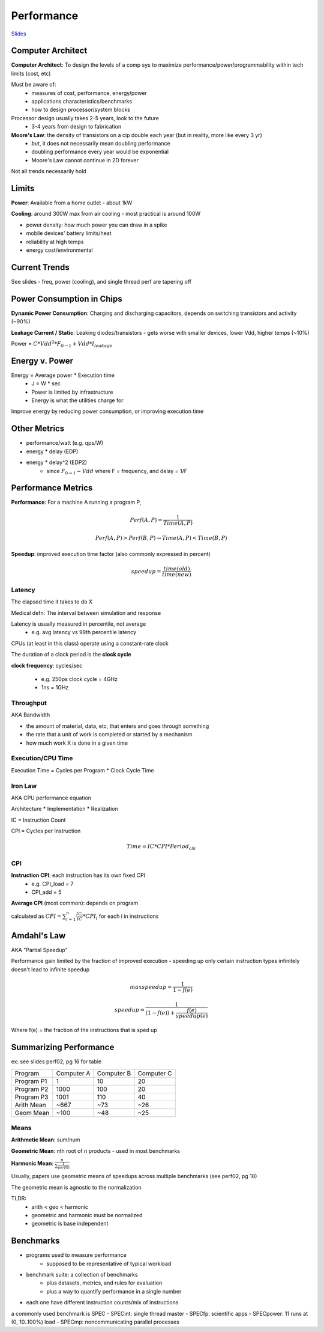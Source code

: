 Performance
===========

`Slides <https://drive.google.com/drive/u/1/folders/1Z9wM7Bkrc1vo4GDyDt8d5y4eQACwXc2M>`_

Computer Architect
------------------
**Computer Architect**: To design the levels of a comp sys to maximize performance/power/programmability within tech limits (cost, etc)

Must be aware of:
    - measures of cost, performance, energy/power
    - applications characteristics/benchmarks
    - how to design processor/system blocks

Processor design usually takes 2-5 years, look to the future
    - 3-4 years from design to fabrication

**Moore's Law**: the density of transistors on a cip double each year (but in reality, more like every 3 yr)
    - *but*, it does not necessarily mean doubling performance
    - doubling performance every year would be exponential
    - Moore's Law cannot continue in 2D forever

Not all trends necessarily hold

Limits
------
**Power**: Available from a home outlet - about 1kW

**Cooling**: around 300W max from air cooling - most practical is around 100W

- power density: how much power you can draw in a spike
- mobile devices' battery limits/heat
- reliability at high temps
- energy cost/environmental

Current Trends
--------------
See slides - freq, power (cooling), and single thread perf are tapering off

Power Consumption in Chips
--------------------------

**Dynamic Power Consumption**: Charging and discharging capacitors, depends on switching transistors and activity (~90%)

**Leakage Current / Static**: Leaking diodes/transistors - gets worse with smaller devices, lower Vdd, higher temps (~10%)

Power = :math:`C * Vdd^2 * F_{0 \to 1} + Vdd * I_{leakage}`

Energy v. Power
---------------

Energy = Average power * Execution time
    - J = W * sec
    - Power is limited by infrastructure
    - Energy is what the utilities charge for

Improve energy by reducing power consumption, or improving execution time

Other Metrics
-------------

- performance/watt (e.g. qps/W)
- energy * delay (EDP)
- energy * delay^2 (EDP2)
    - since :math:`F_{0 \to 1} \sim Vdd` where F = frequency, and delay = 1/F

Performance Metrics
-------------------

**Performance**: For a machine A running a program P,

.. math::

    Perf(A,P) = \frac{1}{Time(A,P)}

    Perf(A,P) > Perf(B,P) \to Time(A,P) < Time(B,P)

**Speedup**: improved execution time factor (also commonly expressed in percent)

.. math::

    speedup = \frac{time(old)}{time(new)}

Latency
^^^^^^^
The elapsed time it takes to do X

Medical defn: The interval between simulation and response

Latency is usually measured in percentile, not average
    - e.g. avg latency vs 99th percentile latency

CPUs (at least in this class) operate using a constant-rate clock

The duration of a clock period is the **clock cycle**

**clock frequency**: cycles/sec

    - e.g. 250ps clock cycle = 4GHz
    - 1ns = 1GHz

Throughput
^^^^^^^^^^
AKA Bandwidth

- the amount of material, data, etc, that enters and goes through something
- the rate that a unit of work is completed or started by a mechanism
- how much work X is done in a given time

Execution/CPU Time
^^^^^^^^^^^^^^^^^^^^^
Execution Time = Cycles per Program * Clock Cycle Time

Iron Law
^^^^^^^^
AKA CPU performance equation

Architecture * Implementation * Realization

IC = Instruction Count

CPI = Cycles per Instruction

.. math::

    Time = IC * CPI * Period_{clk}

CPI
^^^

**Instruction CPI**: each instruction has its own fixed CPI
    - e.g. CPI_load = 7
    - CPI_add = 5

**Average CPI** (most common): depends on program

calculated as :math:`CPI = \sum_{i=1}^n \frac{IC_i}{IC} * CPI_i` for each i in instructions

Amdahl's Law
------------
AKA "Partial Speedup"

Performance gain limited by the fraction of improved execution - speeding up only certain instruction types infinitely doesn't lead to infinite speedup

.. math::

    max speedup = \frac{1}{1-f(e)}

    speedup = \frac{1}{(1-f(e)) + \frac{f(e)}{speedup(e)}}

Where f(e) = the fraction of the instructions that is sped up

Summarizing Performance
-----------------------

ex: see slides perf02, pg 16 for table

========== ========== ========== ==========
Program    Computer A Computer B Computer C
---------- ---------- ---------- ----------
Program P1          1         10         20
Program P2       1000        100         20
Program P3       1001        110         40
Arith Mean       ~667        ~73        ~26
Geom Mean        ~100        ~48        ~25
========== ========== ========== ==========

Means
^^^^^
**Arithmetic Mean**: sum/num

**Geometric Mean**: nth root of n products - used in most benchmarks

**Harmonic Mean**: :math:`\frac{n}{\sum \frac{1}{perf(i)}}`

Usually, papers use geometric means of speedups across multiple benchmarks (see perf02, pg 18)

The geometric mean is agnostic to the normalization

TLDR:
    - arith < geo < harmonic
    - geometric and harmonic must be normalized
    - geometric is base independent

Benchmarks
----------

- programs used to measure performance
    - supposed to be representative of typical workload
- benchmark suite: a collection of benchmarks
    - plus datasets, metrics, and rules for evaluation
    - plus a way to quantify performance in a single number
- each one have different instruction counts/mix of instructions

a commonly used benchmark is SPEC
- SPECint: single thread master
- SPECfp: scientific apps
- SPECpower: 11 runs at (0, 10..100%) load
- SPECmp: noncommunicating parallel processes